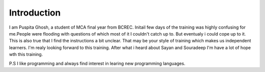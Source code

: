 Introduction
------------
I am Puspita Ghosh, a student of MCA final year from BCREC. Initail few days of the training was highly confusing for me.People were flooding with questions of which most of it I couldn't catch up to. But eventualy i could cope up to it. This is also true that I find the instructions a bit unclear. That may be your style of training which makes us independent learners. I'm realy looking forward to this training. After what i heard about Sayan and Souradeep I'm have a lot of hope wth this training. 

P.S I like programming and always find interest in learing new programming languages. 

